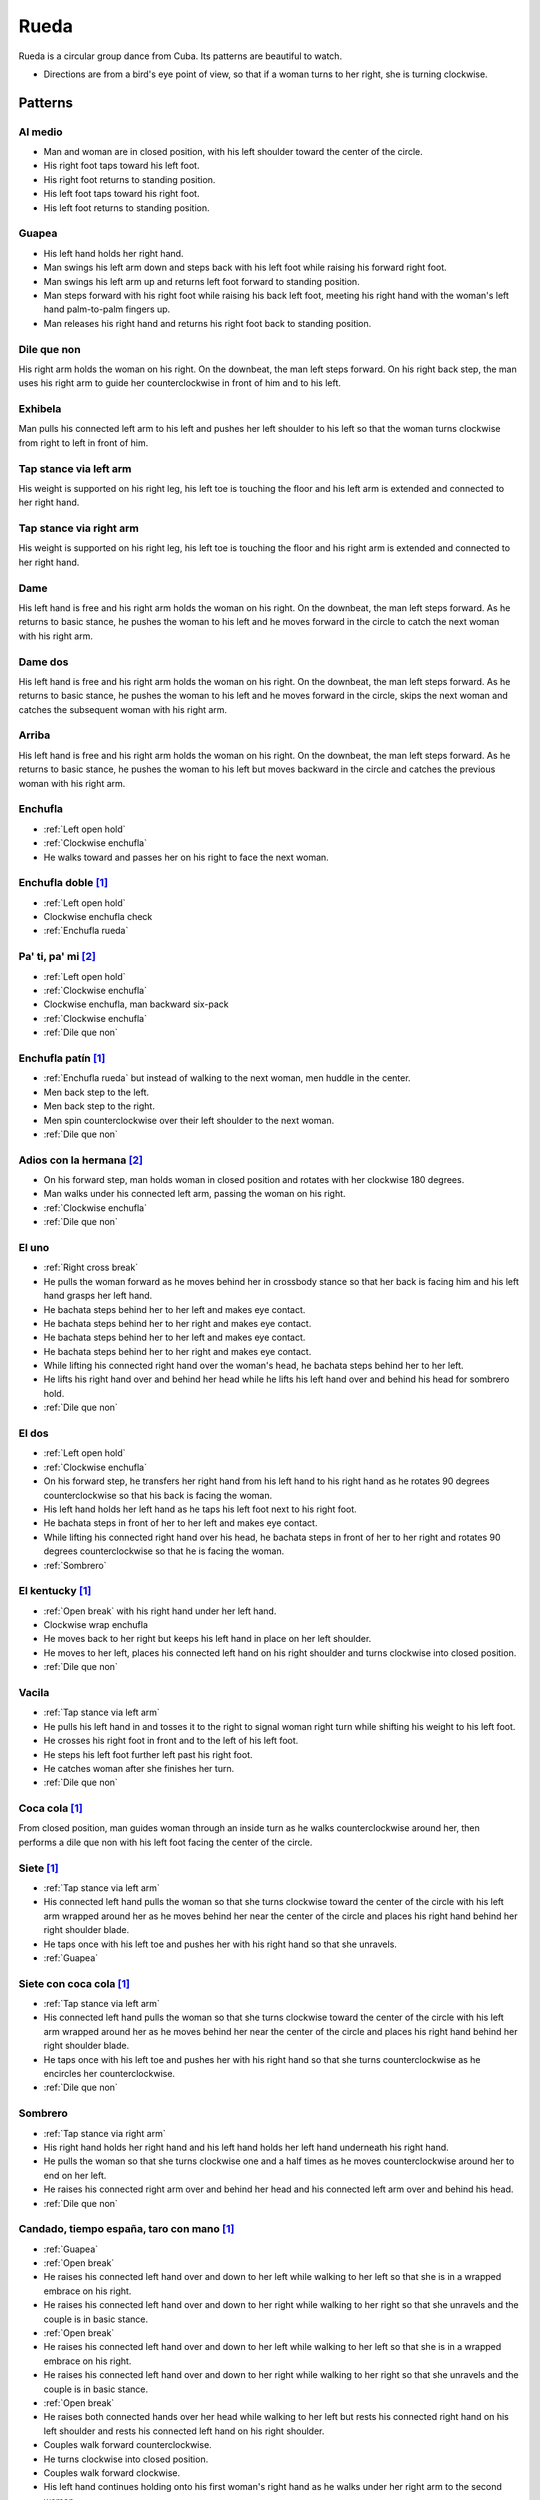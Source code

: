 Rueda
=====
Rueda is a circular group dance from Cuba.  Its patterns are beautiful to watch.

- Directions are from a bird's eye point of view, so that if a woman turns to her right, she is turning clockwise.


Patterns
--------


.. _Al medio:

Al medio
^^^^^^^^
- Man and woman are in closed position, with his left shoulder toward the center of the circle.
- His right foot taps toward his left foot.
- His right foot returns to standing position.
- His left foot taps toward his right foot.
- His left foot returns to standing position.


.. _Guapea:

Guapea
^^^^^^
- His left hand holds her right hand.
- Man swings his left arm down and steps back with his left foot while raising his forward right foot.
- Man swings his left arm up and returns left foot forward to standing position.
- Man steps forward with his right foot while raising his back left foot, meeting his right hand with the woman's left hand palm-to-palm fingers up.
- Man releases his right hand and returns his right foot back to standing position.


.. _Dile que non:

Dile que non
^^^^^^^^^^^^
His right arm holds the woman on his right.  On the downbeat, the man left steps forward.  On his right back step, the man uses his right arm to guide her counterclockwise in front of him and to his left.


.. _Exhibela:

Exhibela
^^^^^^^^
Man pulls his connected left arm to his left and pushes her left shoulder to his left so that the woman turns clockwise from right to left in front of him.


.. _Tap stance via left arm:

Tap stance via left arm
^^^^^^^^^^^^^^^^^^^^^^^
His weight is supported on his right leg, his left toe is touching the floor and his left arm is extended and connected to her right hand.


.. _Tap stance via right arm:

Tap stance via right arm
^^^^^^^^^^^^^^^^^^^^^^^^
His weight is supported on his right leg, his left toe is touching the floor and his right arm is extended and connected to her right hand.


.. _Dame:

Dame
^^^^
His left hand is free and his right arm holds the woman on his right.  On the downbeat, the man left steps forward.  As he returns to basic stance, he pushes the woman to his left and he moves forward in the circle to catch the next woman with his right arm.


.. _Dame dos:

Dame dos
^^^^^^^^
His left hand is free and his right arm holds the woman on his right.  On the downbeat, the man left steps forward.  As he returns to basic stance, he pushes the woman to his left and he moves forward in the circle, skips the next woman and catches the subsequent woman with his right arm.


.. _Arriba:

Arriba
^^^^^^
His left hand is free and his right arm holds the woman on his right.  On the downbeat, the man left steps forward.  As he returns to basic stance, he pushes the woman to his left but moves backward in the circle and catches the previous woman with his right arm.


.. _Enchufla rueda:

Enchufla
^^^^^^^^
- :ref:`Left open hold`
- :ref:`Clockwise enchufla`
- He walks toward and passes her on his right to face the next woman.


Enchufla doble [#SalsaInternational]_
^^^^^^^^^^^^^^^^^^^^^^^^^^^^^^^^^^^^^
- :ref:`Left open hold`
- Clockwise enchufla check
- :ref:`Enchufla rueda`


Pa' ti, pa' mi [#PielCanela]_
^^^^^^^^^^^^^^^^^^^^^^^^^^^^^
- :ref:`Left open hold`
- :ref:`Clockwise enchufla`
- Clockwise enchufla, man backward six-pack
- :ref:`Clockwise enchufla`
- :ref:`Dile que non`


Enchufla patín [#SalsaInternational]_
^^^^^^^^^^^^^^^^^^^^^^^^^^^^^^^^^^^^^
- :ref:`Enchufla rueda` but instead of walking to the next woman, men huddle in the center.
- Men back step to the left.
- Men back step to the right.
- Men spin counterclockwise over their left shoulder to the next woman.
- :ref:`Dile que non`


Adios con la hermana [#PielCanela]_
^^^^^^^^^^^^^^^^^^^^^^^^^^^^^^^^^^^
- On his forward step, man holds woman in closed position and rotates with her clockwise 180 degrees.
- Man walks under his connected left arm, passing the woman on his right.
- :ref:`Clockwise enchufla`
- :ref:`Dile que non`


.. _El uno:

El uno
^^^^^^
- :ref:`Right cross break`
- He pulls the woman forward as he moves behind her in crossbody stance so that her back is facing him and his left hand grasps her left hand.
- He bachata steps behind her to her left and makes eye contact.
- He bachata steps behind her to her right and makes eye contact.
- He bachata steps behind her to her left and makes eye contact.
- He bachata steps behind her to her right and makes eye contact.
- While lifting his connected right hand over the woman's head, he bachata steps behind her to her left.
- He lifts his right hand over and behind her head while he lifts his left hand over and behind his head for sombrero hold.
- :ref:`Dile que non`


.. _El dos:

El dos
^^^^^^
- :ref:`Left open hold`
- :ref:`Clockwise enchufla`
- On his forward step, he transfers her right hand from his left hand to his right hand as he rotates 90 degrees counterclockwise so that his back is facing the woman.
- His left hand holds her left hand as he taps his left foot next to his right foot.
- He bachata steps in front of her to her left and makes eye contact.
- While lifting his connected right hand over his head, he bachata steps in front of her to her right and rotates 90 degrees counterclockwise so that he is facing the woman.
- :ref:`Sombrero`


El kentucky [#SalsaInternational]_
^^^^^^^^^^^^^^^^^^^^^^^^^^^^^^^^^^
- :ref:`Open break` with his right hand under her left hand.
- Clockwise wrap enchufla
- He moves back to her right but keeps his left hand in place on her left shoulder.
- He moves to her left, places his connected left hand on his right shoulder and turns clockwise into closed position.
- :ref:`Dile que non`


.. _Vacila:

Vacila
^^^^^^
- :ref:`Tap stance via left arm`
- He pulls his left hand in and tosses it to the right to signal woman right turn while shifting his weight to his left foot.
- He crosses his right foot in front and to the left of his left foot.
- He steps his left foot further left past his right foot.
- He catches woman after she finishes her turn.
- :ref:`Dile que non`


Coca cola [#SalsaInternational]_
^^^^^^^^^^^^^^^^^^^^^^^^^^^^^^^^
From closed position, man guides woman through an inside turn as he walks counterclockwise around her, then performs a dile que non with his left foot facing the center of the circle.


Siete [#SalsaInternational]_
^^^^^^^^^^^^^^^^^^^^^^^^^^^^
- :ref:`Tap stance via left arm`
- His connected left hand pulls the woman so that she turns clockwise toward the center of the circle with his left arm wrapped around her as he moves behind her near the center of the circle and places his right hand behind her right shoulder blade.
- He taps once with his left toe and pushes her with his right hand so that she unravels.
- :ref:`Guapea`


Siete con coca cola [#SalsaInternational]_
^^^^^^^^^^^^^^^^^^^^^^^^^^^^^^^^^^^^^^^^^^
- :ref:`Tap stance via left arm`
- His connected left hand pulls the woman so that she turns clockwise toward the center of the circle with his left arm wrapped around her as he moves behind her near the center of the circle and places his right hand behind her right shoulder blade.
- He taps once with his left toe and pushes her with his right hand so that she turns counterclockwise as he encircles her counterclockwise.
- :ref:`Dile que non`


.. _Sombrero:

Sombrero
^^^^^^^^
- :ref:`Tap stance via right arm`
- His right hand holds her right hand and his left hand holds her left hand underneath his right hand.
- He pulls the woman so that she turns clockwise one and a half times as he moves counterclockwise around her to end on her left.
- He raises his connected right arm over and behind her head and his connected left arm over and behind his head.
- :ref:`Dile que non`


Candado, tiempo españa, taro con mano [#SalsaInternational]_
^^^^^^^^^^^^^^^^^^^^^^^^^^^^^^^^^^^^^^^^^^^^^^^^^^^^^^^^^^^^
- :ref:`Guapea`
- :ref:`Open break`
- He raises his connected left hand over and down to her left while walking to her left so that she is in a wrapped embrace on his right.
- He raises his connected left hand over and down to her right while walking to her right so that she unravels and the couple is in basic stance.
- :ref:`Open break`
- He raises his connected left hand over and down to her left while walking to her left so that she is in a wrapped embrace on his right.
- He raises his connected left hand over and down to her right while walking to her right so that she unravels and the couple is in basic stance.
- :ref:`Open break`
- He raises both connected hands over her head while walking to her left but rests his connected right hand on his left shoulder and rests his connected left hand on his right shoulder.
- Couples walk forward counterclockwise.
- He turns clockwise into closed position.
- Couples walk forward clockwise.
- His left hand continues holding onto his first woman's right hand as he walks under her right arm to the second woman.
- Couples walk forward clockwise.
- His left hand continues holding onto his first woman's right hand as he walks under her right arm to the third woman.
- Couples walk forward clockwise.
- Men squat in the center of the circle as women walk counterclockwise with each man's left hand still connected to his first woman's right hand.
- Men return to closed position with their first woman.


Pelota de cuatro [#SalsaInternational]_
^^^^^^^^^^^^^^^^^^^^^^^^^^^^^^^^^^^^^^^
- :ref:`Enchufla rueda`
- With the next partner, couples stomp four times, then individually rotate in place while clapping four times.
- :ref:`Dile que non`


Chisme [#SalsaInternational]_
^^^^^^^^^^^^^^^^^^^^^^^^^^^^^
- :ref:`Open break` with his right hand under her left hand.
- Clockwise wrap enchufla
- Man unravels woman with his right hand so that she spins clockwise to his right as he performs a standard :ref:`Enchufla rueda` with the woman on his left.


Dedo [#SalsaInternational]_
^^^^^^^^^^^^^^^^^^^^^^^^^^^
- :ref:`Tap stance via right arm`
- Man walks to his left and raises his connected right arm so that the woman turns clockwise across from his left to his right.
- Clockwise enchufla, man hook spin
- His right hand holds her right hand in an arm wrestling grip.
- :ref:`Dile que non`


Montaña [#SalsaInternational]_
^^^^^^^^^^^^^^^^^^^^^^^^^^^^^^
- :ref:`Tap stance via right arm` and his left hand is connected under his right hand.
- Man walks to his left and raises his connected right arm so that the woman turns clockwise across from his left to his right.
- Clockwise enchufla, man hook spin
- He lifts his right hand over and behind her head while he lifts his left hand over and behind his head for sombrero hold.
- :ref:`Dile que non`


Toca la leche [#SalsaInternational]_
^^^^^^^^^^^^^^^^^^^^^^^^^^^^^^^^^^^^
- :ref:`Tap stance via right arm`
- Man signals a :ref:`Vacila` with his connected right hand so that the woman spins counterclockwise to his right as he walks to her left so that man and woman have switched positions.
- Man steps in places for three beats and places his right hand on her left shoulder.
- Man signals a :ref:`Clockwise enchufla` but keeps his right hand on her left shoulder so that she wraps counterclockwise into him.
- His right hand grasps her right wrist.
- He pulls his connected right hand so that she unravels clockwise as he turns counterclockwise over his left shoulder to change her right hand from his right hand to his left hand.
- :ref:`Dile que non`


Paseala [#SalsaInternational]_
^^^^^^^^^^^^^^^^^^^^^^^^^^^^^^
- :ref:`Dile que non`
- Man pulls his connected left hand behind him as he side steps to his left and transfers her right hand from his left hand to his right hand.
- Man pulls his connected right hand in front of him as he side steps to his right and transfers her right hand from his right hand to his left hand.


Setenta [#SalsaInternational]_
^^^^^^^^^^^^^^^^^^^^^^^^^^^^^^
- :ref:`Tap stance via left arm`
- Man signals a :ref:`Vacila` with his left hand while his right hand signals under his left hand for her left hand.
- After the woman finishes her turn, man and woman switch positions clockwise while looking at each other with torsos facing opposite directions and both hands connected.
- :ref:`Clockwise enchufla`
- Man walks under his connected right arm, passing the woman on his right.
- :ref:`Clockwise enchufla`
- :ref:`Dile que non`


.. [#SalsaInternational] Thanks to Evelyn Ramirez, Eduardo Brown of `Salsa International <http://salsainternational.net>`_ in New York, NY, USA.
.. [#PielCanela] Thanks to Alejandro Bouza of `Piel Canela <http://www.pielcaneladancers.com>`_ in New York, NY, USA.
